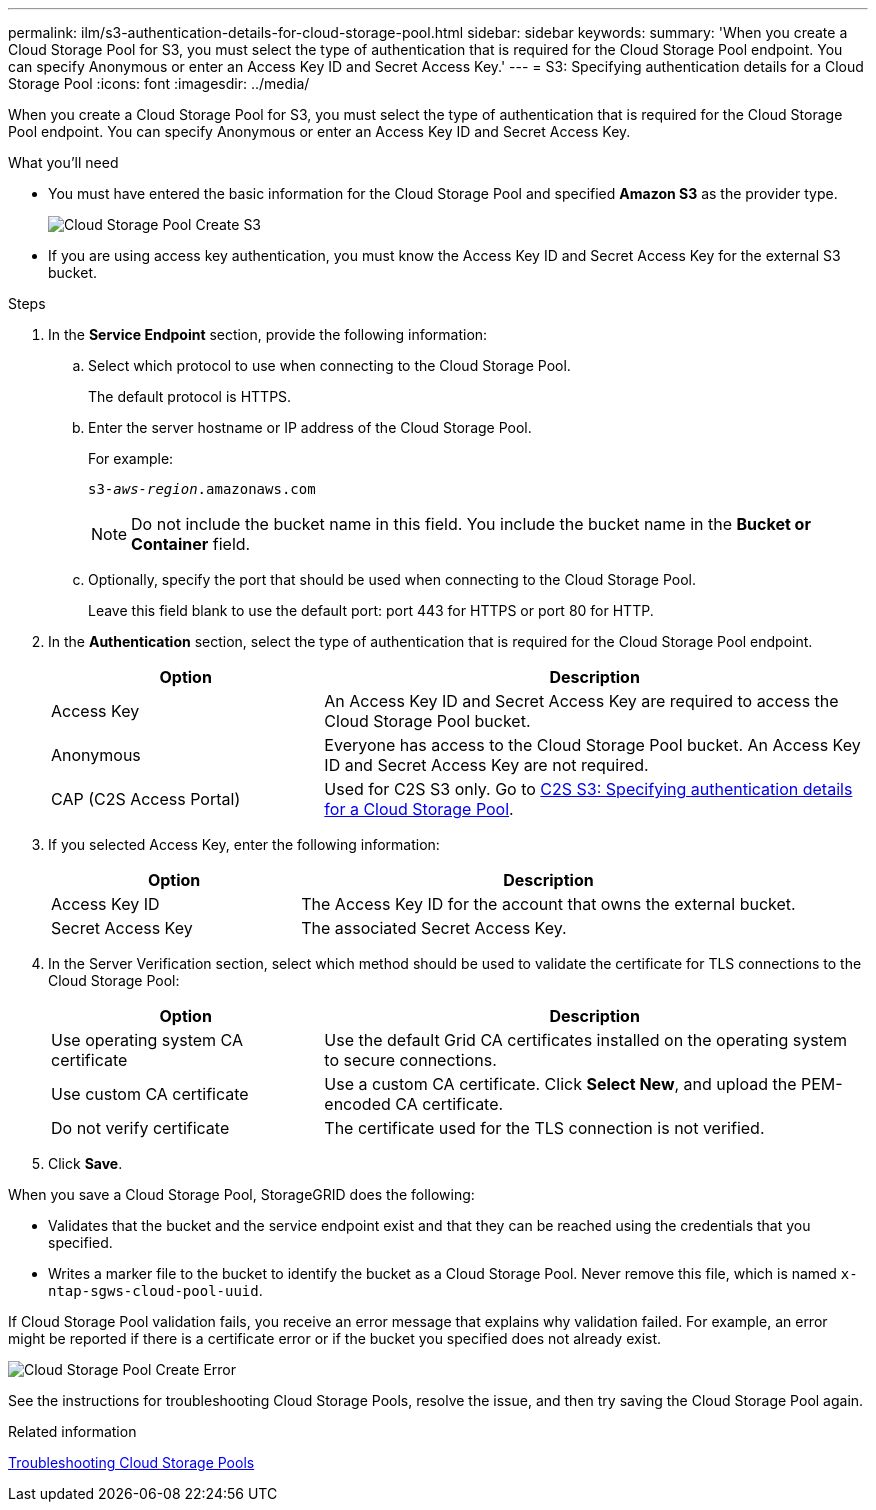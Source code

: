 ---
permalink: ilm/s3-authentication-details-for-cloud-storage-pool.html
sidebar: sidebar
keywords:
summary: 'When you create a Cloud Storage Pool for S3, you must select the type of authentication that is required for the Cloud Storage Pool endpoint. You can specify Anonymous or enter an Access Key ID and Secret Access Key.'
---
= S3: Specifying authentication details for a Cloud Storage Pool
:icons: font
:imagesdir: ../media/

[.lead]
When you create a Cloud Storage Pool for S3, you must select the type of authentication that is required for the Cloud Storage Pool endpoint. You can specify Anonymous or enter an Access Key ID and Secret Access Key.

.What you'll need
* You must have entered the basic information for the Cloud Storage Pool and specified *Amazon S3* as the provider type.
+
image::../media/cloud_storage_pool_create_s3.png[Cloud Storage Pool Create S3]

* If you are using access key authentication, you must know the Access Key ID and Secret Access Key for the external S3 bucket.

.Steps
. In the *Service Endpoint* section, provide the following information:
 .. Select which protocol to use when connecting to the Cloud Storage Pool.
+
The default protocol is HTTPS.

 .. Enter the server hostname or IP address of the Cloud Storage Pool.
+
For example:
+
`s3-_aws-region_.amazonaws.com`
+
NOTE: Do not include the bucket name in this field. You include the bucket name in the *Bucket or Container* field.

 .. Optionally, specify the port that should be used when connecting to the Cloud Storage Pool.
+
Leave this field blank to use the default port: port 443 for HTTPS or port 80 for HTTP.
. In the *Authentication* section, select the type of authentication that is required for the Cloud Storage Pool endpoint.
+
[cols="1a,2a" options="header"]
|===
| Option| Description
a|
Access Key
a|
An Access Key ID and Secret Access Key are required to access the Cloud Storage Pool bucket.
a|
Anonymous
a|
Everyone has access to the Cloud Storage Pool bucket. An Access Key ID and Secret Access Key are not required.
a|
CAP (C2S Access Portal)
a|
Used for C2S S3 only. Go to xref:c2s-s3-authentication-details-for-cloud-storage-pool.adoc[C2S S3: Specifying authentication details for a Cloud Storage Pool].
|===

. If you selected Access Key, enter the following information:
+
[cols="1a,2a" options="header"]
|===
| Option| Description
a|
Access Key ID
a|
The Access Key ID for the account that owns the external bucket.
a|
Secret Access Key
a|
The associated Secret Access Key.
|===

. In the Server Verification section, select which method should be used to validate the certificate for TLS connections to the Cloud Storage Pool:
+
[cols="1a,2a" options="header"]
|===
| Option| Description
a|
Use operating system CA certificate
a|
Use the default Grid CA certificates installed on the operating system to secure connections.
a|
Use custom CA certificate
a|
Use a custom CA certificate. Click *Select New*, and upload the PEM-encoded CA certificate.
a|
Do not verify certificate
a|
The certificate used for the TLS connection is not verified.
|===

. Click *Save*.

When you save a Cloud Storage Pool, StorageGRID does the following:

 ** Validates that the bucket and the service endpoint exist and that they can be reached using the credentials that you specified.
 ** Writes a marker file to the bucket to identify the bucket as a Cloud Storage Pool. Never remove this file, which is named `x-ntap-sgws-cloud-pool-uuid`.

If Cloud Storage Pool validation fails, you receive an error message that explains why validation failed. For example, an error might be reported if there is a certificate error or if the bucket you specified does not already exist.

image::../media/cloud_storage_pool_create_error.gif[Cloud Storage Pool Create Error]

See the instructions for troubleshooting Cloud Storage Pools, resolve the issue, and then try saving the Cloud Storage Pool again.

.Related information

xref:troubleshooting-cloud-storage-pools.adoc[Troubleshooting Cloud Storage Pools]
